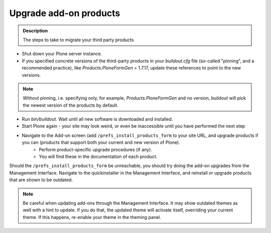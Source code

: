 =======================
Upgrade add-on products
=======================

.. admonition:: Description

   The steps to take to migrate your third party products

- Shut down your Plone server instance.
- If you specified concrete versions of the third-party products in your *buildout.cfg* file (so-called "pinning", and a recommended practice), like *Products.PloneFormGen* = 1.7.17, update these references to point to the new versions.

.. note::

    Without pinning, i.e. specifying only, for example, *Products.PloneFormGen* and no version, buildout will pick the newest version of the products by default.

- Run *bin/buildout*. Wait until all new software is downloaded and installed.
- Start Plone again - your site may look weird, or even be inaccessible until you have performed the next step
- Navigate to the Add-on screen (add ``/prefs_install_products_form`` to your site URL, and upgrade products if you can (products that support both your current and new version of Plone).
    - Perform product-specific upgrade procedures (if any).
    - You will find these in the documentation of each product.

Should the ``/prefs_install_products_form`` be unreachable, you should try doing the add-on upgrades from the Management Interface.
Navigate to the quickinstaller in the Management Interface, and reinstall or upgrade products that are shown to be outdated.

.. note::

   Be careful when updating add-ons through the Management Interface.
   It may show outdated themes as well with a hint to update.
   If you do that, the updated theme will activate itself, overriding your current theme.
   If this happens, re-enable your theme in the theming panel.
